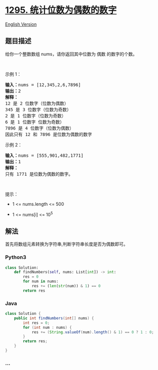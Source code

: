 * [[https://leetcode-cn.com/problems/find-numbers-with-even-number-of-digits][1295.
统计位数为偶数的数字]]
  :PROPERTIES:
  :CUSTOM_ID: 统计位数为偶数的数字
  :END:
[[./solution/1200-1299/1295.Find Numbers with Even Number of Digits/README_EN.org][English
Version]]

** 题目描述
   :PROPERTIES:
   :CUSTOM_ID: 题目描述
   :END:

#+begin_html
  <!-- 这里写题目描述 -->
#+end_html

#+begin_html
  <p>
#+end_html

给你一个整数数组 nums，请你返回其中位数为 偶数 的数字的个数。

#+begin_html
  </p>
#+end_html

#+begin_html
  <p>
#+end_html

 

#+begin_html
  </p>
#+end_html

#+begin_html
  <p>
#+end_html

示例 1：

#+begin_html
  </p>
#+end_html

#+begin_html
  <pre><strong>输入：</strong>nums = [12,345,2,6,7896]
  <strong>输出：</strong>2
  <strong>解释：
  </strong>12 是 2 位数字（位数为偶数）&nbsp;
  345 是 3 位数字（位数为奇数）&nbsp;&nbsp;
  2 是 1 位数字（位数为奇数）&nbsp;
  6 是 1 位数字 位数为奇数）&nbsp;
  7896 是 4 位数字（位数为偶数）&nbsp;&nbsp;
  因此只有 12 和 7896 是位数为偶数的数字
  </pre>
#+end_html

#+begin_html
  <p>
#+end_html

示例 2：

#+begin_html
  </p>
#+end_html

#+begin_html
  <pre><strong>输入：</strong>nums = [555,901,482,1771]
  <strong>输出：</strong>1 
  <strong>解释： </strong>
  只有 1771 是位数为偶数的数字。
  </pre>
#+end_html

#+begin_html
  <p>
#+end_html

 

#+begin_html
  </p>
#+end_html

#+begin_html
  <p>
#+end_html

提示：

#+begin_html
  </p>
#+end_html

#+begin_html
  <ul>
#+end_html

#+begin_html
  <li>
#+end_html

1 <= nums.length <= 500

#+begin_html
  </li>
#+end_html

#+begin_html
  <li>
#+end_html

1 <= nums[i] <= 10^5

#+begin_html
  </li>
#+end_html

#+begin_html
  </ul>
#+end_html

** 解法
   :PROPERTIES:
   :CUSTOM_ID: 解法
   :END:

#+begin_html
  <!-- 这里可写通用的实现逻辑 -->
#+end_html

首先将数组元素转换为字符串,判断字符串长度是否为偶数即可。

#+begin_html
  <!-- tabs:start -->
#+end_html

*** *Python3*
    :PROPERTIES:
    :CUSTOM_ID: python3
    :END:

#+begin_html
  <!-- 这里可写当前语言的特殊实现逻辑 -->
#+end_html

#+begin_src python
  class Solution:
      def findNumbers(self, nums: List[int]) -> int:
          res = 0
          for num in nums:
              res += (len(str(num)) & 1) == 0
          return res
#+end_src

*** *Java*
    :PROPERTIES:
    :CUSTOM_ID: java
    :END:

#+begin_html
  <!-- 这里可写当前语言的特殊实现逻辑 -->
#+end_html

#+begin_src java
  class Solution {
      public int findNumbers(int[] nums) {
          int res = 0;
          for (int num : nums) {
              res += (String.valueOf(num).length() & 1) == 0 ? 1 : 0;
          }
          return res;
      }
  }
#+end_src

*** *...*
    :PROPERTIES:
    :CUSTOM_ID: section
    :END:
#+begin_example
#+end_example

#+begin_html
  <!-- tabs:end -->
#+end_html
